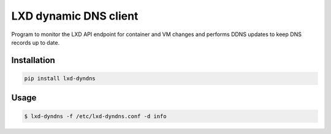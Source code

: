 ======================
LXD dynamic DNS client
======================

Program to monitor the LXD API endpoint for container and VM changes and performs DDNS updates to keep DNS records up to date.

Installation
------------

.. code:: bash

    pip install lxd-dyndns


Usage
-----

.. code:: bash

    $ lxd-dyndns -f /etc/lxd-dyndns.conf -d info

.. code:: toml
    cache_dir = "/var/lib/lxd-dyndns"

    [projects.k8s]
    dns_server = "192.168.2.1"
    dns_port = 8053
    dns_transport = "TCP"
    dns_key_name = "knot_lxd"
    dns_key_secret = "Zj7NdR9/6DJonRuTt/++QgMyvSlD4Ndv+i5SvGtGY3Q="
    dns_zone = "lxd.domain.tld."

    lxd_server = "https://lxd-leader.domain.tld:8443"
    lxd_verify = false
    lxd_client_cert = "/etc/ssl/lxd-dyndns/client.crt"
    lxd_client_key = "/etc/ssl/lxd-dyndns/client.key"

    ipv6_prefixes = [ "dead:beef::0/96" ]

